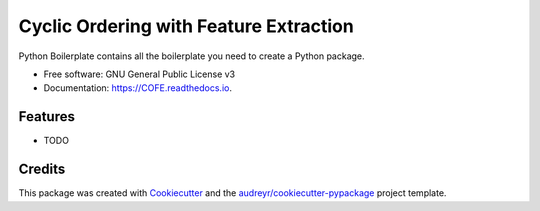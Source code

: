 =======================================
Cyclic Ordering with Feature Extraction
=======================================


.. image:: https://img.shields.io/pypi/v/COFE.svg
        :target: https://pypi.python.org/pypi/COFE

.. image:: https://img.shields.io/travis/bharathananth/COFE.svg
        :target: https://travis-ci.com/bharathananth/COFE

.. image:: https://readthedocs.org/projects/COFE/badge/?version=latest
        :target: https://COFE.readthedocs.io/en/latest/?version=latest
        :alt: Documentation Status




Python Boilerplate contains all the boilerplate you need to create a Python package.


* Free software: GNU General Public License v3
* Documentation: https://COFE.readthedocs.io.


Features
--------

* TODO

Credits
-------

This package was created with Cookiecutter_ and the `audreyr/cookiecutter-pypackage`_ project template.

.. _Cookiecutter: https://github.com/audreyr/cookiecutter
.. _`audreyr/cookiecutter-pypackage`: https://github.com/audreyr/cookiecutter-pypackage
